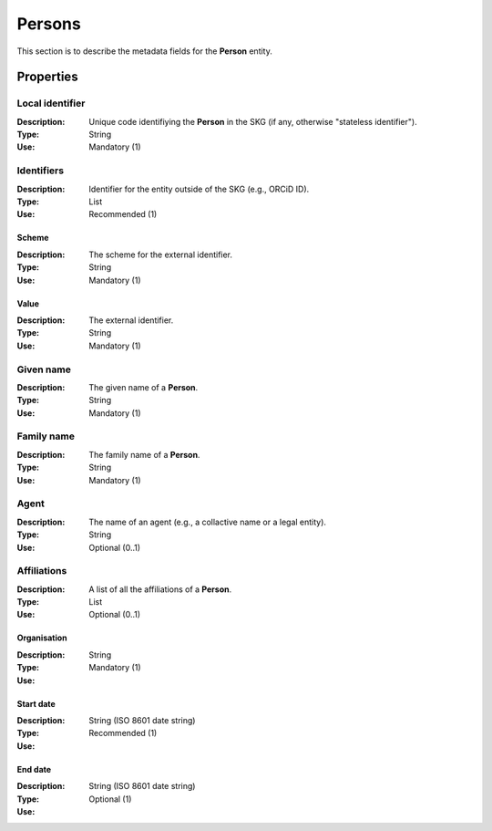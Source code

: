 .. _Person:

Persons
############

This section is to describe the metadata fields for the **Person** entity.

Properties 
===========


Local identifier
----
:Description: Unique code identifiying the **Person** in the SKG (if any, otherwise "stateless identifier").
:Type: String
:Use: Mandatory (1)
 
.. code-block:: json
   :linenos:

    "local_identifier": "the_id"


Identifiers
----
:Description: Identifier for the entity outside of the SKG (e.g., ORCiD ID). 
:Type: List
:Use: Recommended (1)

Scheme
^^^^^^^^^
:Description: The scheme for the external identifier.
:Type: String
:Use: Mandatory (1)

Value
^^^^^^^^^^^
:Description: The external identifier.
:Type: String
:Use: Mandatory (1)

.. code-block:: json
   :linenos:

    "identifiers": [
        {
            "scheme": "https://..."
            "value": "the_id"
        }
    ]


Given name
---------
:Description: The given name of a **Person**.
:Type: String 
:Use: Mandatory (1)

.. code-block:: json
   :linenos:

    "given_name": "John"


Family name
-------------
:Description: The family name of a **Person**.
:Type: String
:Use: Mandatory (1)


.. code-block:: json
   :linenos:

    "family_name": "Doe"


Agent
------
:Description: The name of an agent (e.g., a collactive name or a legal entity).
:Type: String
:Use: Optional (0..1)

.. code-block:: json
   :linenos:

    "agent": "UNICEF"


Affiliations
------
:Description: A list of all the affiliations of a **Person**.
:Type: List
:Use: Optional (0..1)

Organisation
^^^^^^^^^
:Description: 
:Type: String
:Use: Mandatory (1)

Start date
^^^^^^^^^
:Description: 
:Type: String (ISO 8601 date string)
:Use: Recommended (1)

End date
^^^^^^^^^
:Description: 
:Type: String (ISO 8601 date string)
:Use: Optional (1)

.. code-block:: json
   :linenos:

    "affiliations": [
        {
            "organisation": "org2",
            start_date: "2015-01-01",
            end_date: "2017-01-01"
        },
        {
            "organisation": "org3",
            start_date: "2017-01-01",
            end_date: "2019-01-01"
        }
    ]